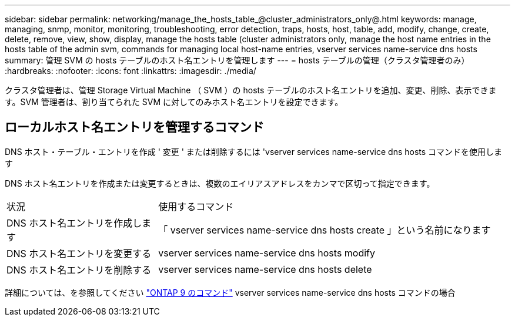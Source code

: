---
sidebar: sidebar 
permalink: networking/manage_the_hosts_table_@cluster_administrators_only@.html 
keywords: manage, managing, snmp, monitor, monitoring, troubleshooting, error detection, traps, hosts, host, table, add, modify, change, create, delete, remove, view, show, display, manage the hosts table (cluster administrators only, manage the host name entries in the hosts table of the admin svm, commands for managing local host-name entries, vserver services name-service dns hosts 
summary: 管理 SVM の hosts テーブルのホスト名エントリを管理します 
---
= hosts テーブルの管理（クラスタ管理者のみ）
:hardbreaks:
:nofooter: 
:icons: font
:linkattrs: 
:imagesdir: ./media/


[role="lead"]
クラスタ管理者は、管理 Storage Virtual Machine （ SVM ）の hosts テーブルのホスト名エントリを追加、変更、削除、表示できます。SVM 管理者は、割り当てられた SVM に対してのみホスト名エントリを設定できます。



== ローカルホスト名エントリを管理するコマンド

DNS ホスト・テーブル・エントリを作成 ' 変更 ' または削除するには 'vserver services name-service dns hosts コマンドを使用します

DNS ホスト名エントリを作成または変更するときは、複数のエイリアスアドレスをカンマで区切って指定できます。

[cols="30,70"]
|===


| 状況 | 使用するコマンド 


 a| 
DNS ホスト名エントリを作成します
 a| 
「 vserver services name-service dns hosts create 」という名前になります



 a| 
DNS ホスト名エントリを変更する
 a| 
vserver services name-service dns hosts modify



 a| 
DNS ホスト名エントリを削除する
 a| 
vserver services name-service dns hosts delete

|===
詳細については、を参照してください http://docs.netapp.com/ontap-9/topic/com.netapp.doc.dot-cm-cmpr/GUID-5CB10C70-AC11-41C0-8C16-B4D0DF916E9B.html["ONTAP 9 のコマンド"^] vserver services name-service dns hosts コマンドの場合
